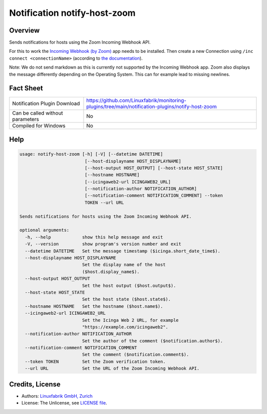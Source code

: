 Notification notify-host-zoom
================================


Overview
--------

Sends notifications for hosts using the Zoom Incoming Webhook API.

For this to work the `Incoming Webhook (by Zoom) <https://marketplace.zoom.us/apps/eH_dLuquRd-VYcOsNGy-hQ>`_ app needs to be installed.
Then create a new Connection using ``/inc connect <connectionName>`` (according to `the documentation <https://zoomappdocs.docs.stoplight.io/incoming-webhook-chatbot#configuring-the-incoming-webhook-chatbot>`_).

Note: We do not send markdown as this is currently not supported by the Incoming Webhook app. Zoom also displays the message differently depending on the Operating System. This can for example lead to missing newlines.


Fact Sheet
----------

.. csv-table::
    :widths: 30, 70

    "Notification Plugin Download",         "https://github.com/Linuxfabrik/monitoring-plugins/tree/main/notification-plugins/notify-host-zoom"
    "Can be called without parameters",     "No"
    "Compiled for Windows",                 "No"


Help
----

.. code-block:: text

    usage: notify-host-zoom [-h] [-V] [--datetime DATETIME]
                             [--host-displayname HOST_DISPLAYNAME]
                             [--host-output HOST_OUTPUT] [--host-state HOST_STATE]
                             [--hostname HOSTNAME]
                             [--icingaweb2-url ICINGAWEB2_URL]
                             [--notification-author NOTIFICATION_AUTHOR]
                             [--notification-comment NOTIFICATION_COMMENT] --token
                             TOKEN --url URL

    Sends notifications for hosts using the Zoom Incoming Webhook API.

    optional arguments:
      -h, --help            show this help message and exit
      -V, --version         show program's version number and exit
      --datetime DATETIME   Set the message timestamp ($icinga.short_date_time$).
      --host-displayname HOST_DISPLAYNAME
                            Set the display name of the host
                            ($host.display_name$).
      --host-output HOST_OUTPUT
                            Set the host output ($host.output$).
      --host-state HOST_STATE
                            Set the host state ($host.state$).
      --hostname HOSTNAME   Set the hostname ($host.name$).
      --icingaweb2-url ICINGAWEB2_URL
                            Set the Icinga Web 2 URL, for example
                            "https://example.com/icingaweb2".
      --notification-author NOTIFICATION_AUTHOR
                            Set the author of the comment ($notification.author$).
      --notification-comment NOTIFICATION_COMMENT
                            Set the comment ($notification.comment$).
      --token TOKEN         Set the Zoom verification token.
      --url URL             Set the URL of the Zoom Incoming Webhook API.


Credits, License
----------------

* Authors: `Linuxfabrik GmbH, Zurich <https://www.linuxfabrik.ch>`_
* License: The Unlicense, see `LICENSE file <https://unlicense.org/>`_.
